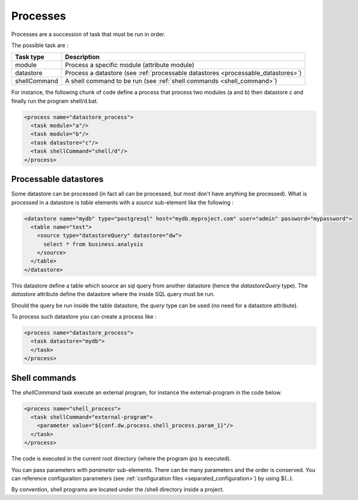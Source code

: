 .. _spec_process:

Processes
============


Processes are a succession of task that must be run in order.

The possible task are :

=================== =====================
Task type           Description
=================== =====================
module              Process a specific module (attribute module)
datastore           Process a datastore (see :ref:`processable datastores <processable_datastores>`)
shellCommand        A shell command to be run (see :ref:`shell commands <shell_command>`)
=================== =====================

For instance, the following chunk of code define a process that 
process two modules (a and b) then datastore c
and finally run the program shell/d.bat.

.. code-block:: xml

  <process name="datastore_process">
    <task module="a"/>
    <task module="b"/>
    <task datastore="c"/>
    <task shellCommand="shell/d"/>
  </process>


.. _processable_datastores:

Processable datastores
----------------------

Some datastore can be processed (in fact all can be processed, 
but most don't have anything be processed). What is processed in a 
datastore is *table* elements with a *source* sub-element like the 
following :


.. code-block:: xml

    <datastore name="mydb" type="postgresql" host="mydb.myproject.com" user="admin" password="mypassword"> 
      <table name="test">
        <source type="datastoreQuery" datastore="dw">
          select * from business.analysis
        </source>
      </table>
    </datastore>

This datastore define a table which source an sql query from another 
datastore (hence the *datastoreQuery* type). The *datastore* attribute
define the datastore where the inside SQL query must be run.

Should the query be run inside the table datastore, the *query* type
can be used (no need for a datastore attribute).

To process such datastore you can create a process like : 

.. code-block:: xml

  <process name="datastore_process">
    <task datastore="mydb">
    </task>
  </process>


.. _shell_command:

Shell commands
--------------

The *shellCommand* task execute an external program, for instance the external-program
in the code below.

.. code-block:: xml

  <process name="shell_process">
    <task shellCommand="external-program">
      <parameter value="${conf.dw.process.shell_process.param_1}"/>
    </task>
  </process>


The code is executed in the current root directory (where the program *ipa* is 
executed). 

You can pass parameters with *parameter* sub-elements. There can be many parameters
and the order is conserved. You can reference configuration parameters (see 
:ref:`configuration files <separated_configuration>`) by using ${..}.

By convention, shell programs are located under the /shell directory inside a project.

